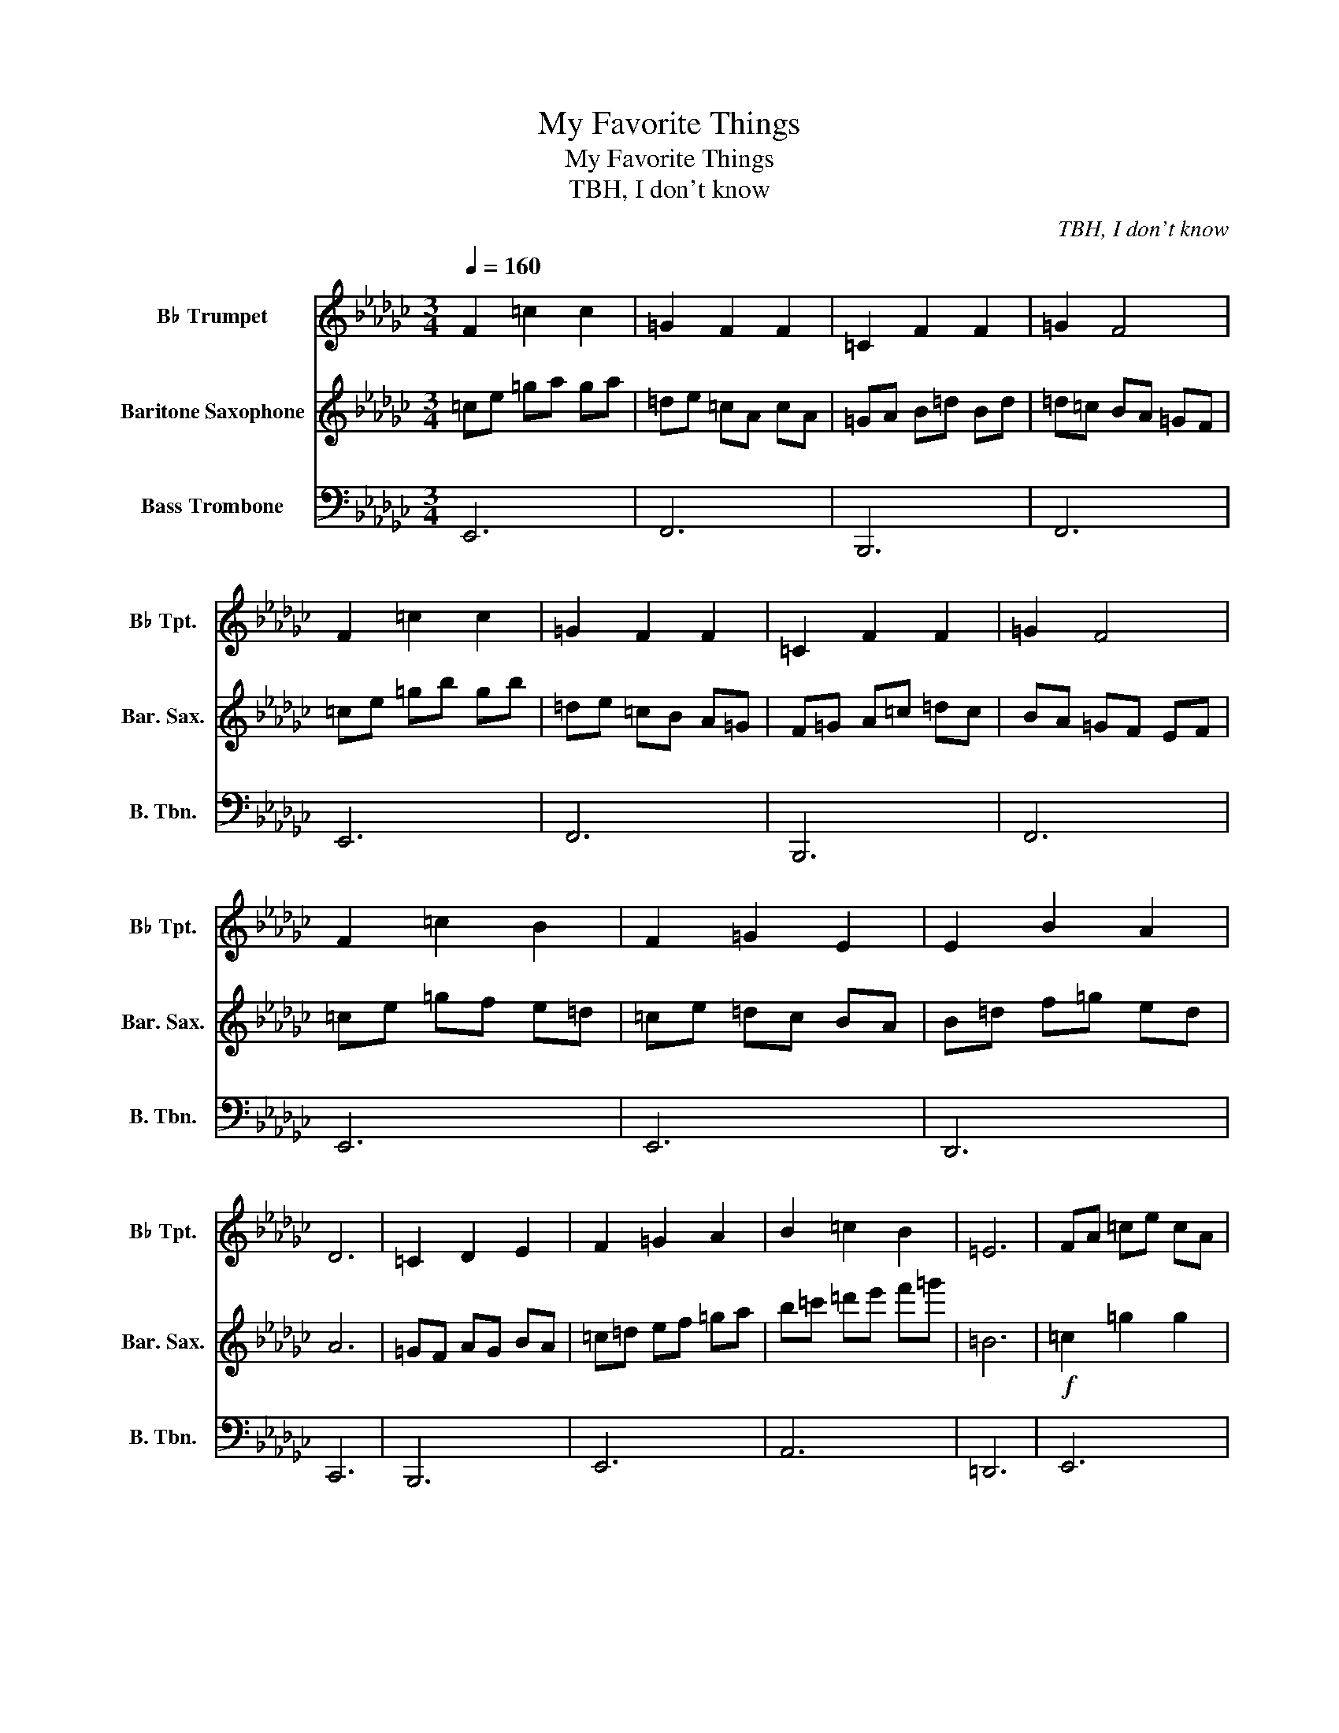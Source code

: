 X:1
T:My Favorite Things
T:My Favorite Things
T:TBH, I don't know
C:TBH, I don't know
%%score 1 2 3
L:1/8
Q:1/4=160
M:3/4
K:Gb
V:1 treble transpose=-2 nm="B♭ Trumpet" snm="B♭ Tpt."
V:2 treble transpose=-21 nm="Baritone Saxophone" snm="Bar. Sax."
V:3 bass nm="Bass Trombone" snm="B. Tbn."
V:1
[K:Gb] F2 =c2 c2 | =G2 F2 F2 | =C2 F2 F2 | =G2 F4 | F2 =c2 c2 | =G2 F2 F2 | =C2 F2 F2 | =G2 F4 | %8
 F2 =c2 B2 | F2 =G2 E2 | E2 B2 A2 | D6 | =C2 D2 E2 | F2 =G2 A2 | B2 =c2 B2 | =E6 | FA =ce cA | %17
 =GE FA e=c' | e'/d'/=c'/b/ a/=g/f/e/ d/=c/B/A/ | AB F4 | FA =ce cf | a=g fe d=c | =ce =gb g=c' | %23
 d'=c' ba =gf | f=g ab ga | fe d=c ed | e=g ba gf | d6 | =cB dc ed | f=g ab =c'd' | %30
 [=ce']/[df']/[e=g']/[fa']/ [=gb']/[a=c'']/ [bd'']3 | [e'e'']6 | z6 | z6 | z6 | z6 | z6 | z6 | z6 | %39
 z6 | z6 | z6 | z6 |] %43
V:2
[K:Gb] =ce =ga ga | =de =cA cA | =GA B=d Bd | =d=c BA =GF | =ce =gb gb | =de =cB A=G | %6
 F=G A=c =dc | BA =GF EF | =ce =gf e=d | =ce =dc BA | B=d f=g ed | A6 | =GF AG BA | =c=d ef =ga | %14
 b=c' =d'e' f'=g' | =B6 |!f! =c2 =g2 g2 | =d2 =c2 c2 | =G2 =c2 c2 | =d2 =c4 | =c2 =g2 g2 | %21
 =d2 =c2 c2 | =G2 =c2 c2 | =d2 =c4 | =c2 =g2 f2 | =c2 =d2 B2 | B2 f2 e2 | A6 | =g2 a2 b2 | %29
 =c'2 =d'2 e'2 | f'2 =g'2 f'2 | =b6 | z6 | z6 | z6 | z6 | z6 | z6 | z6 | z6 | z6 | z6 | z6 |] %43
V:3
 E,,6 | F,,6 | B,,,6 | F,,6 | E,,6 | F,,6 | B,,,6 | F,,6 | E,,6 | E,,6 | D,,6 | C,,6 | B,,,6 | %13
 E,,6 | A,,6 | =D,,6 | E,,6 | F,,6 | B,,,6 | F,,6 | E,,6 | F,,6 | B,,,6 | F,,6 | E,,6 | E,,6 | %26
 D,,6 | C,,6 | B,,,6 | E,,6 | A,,6 | =D,,6 | z6 | z6 | z6 | z6 | z6 | z6 | z6 | z6 | z6 | z6 | %42
 z6 |] %43

